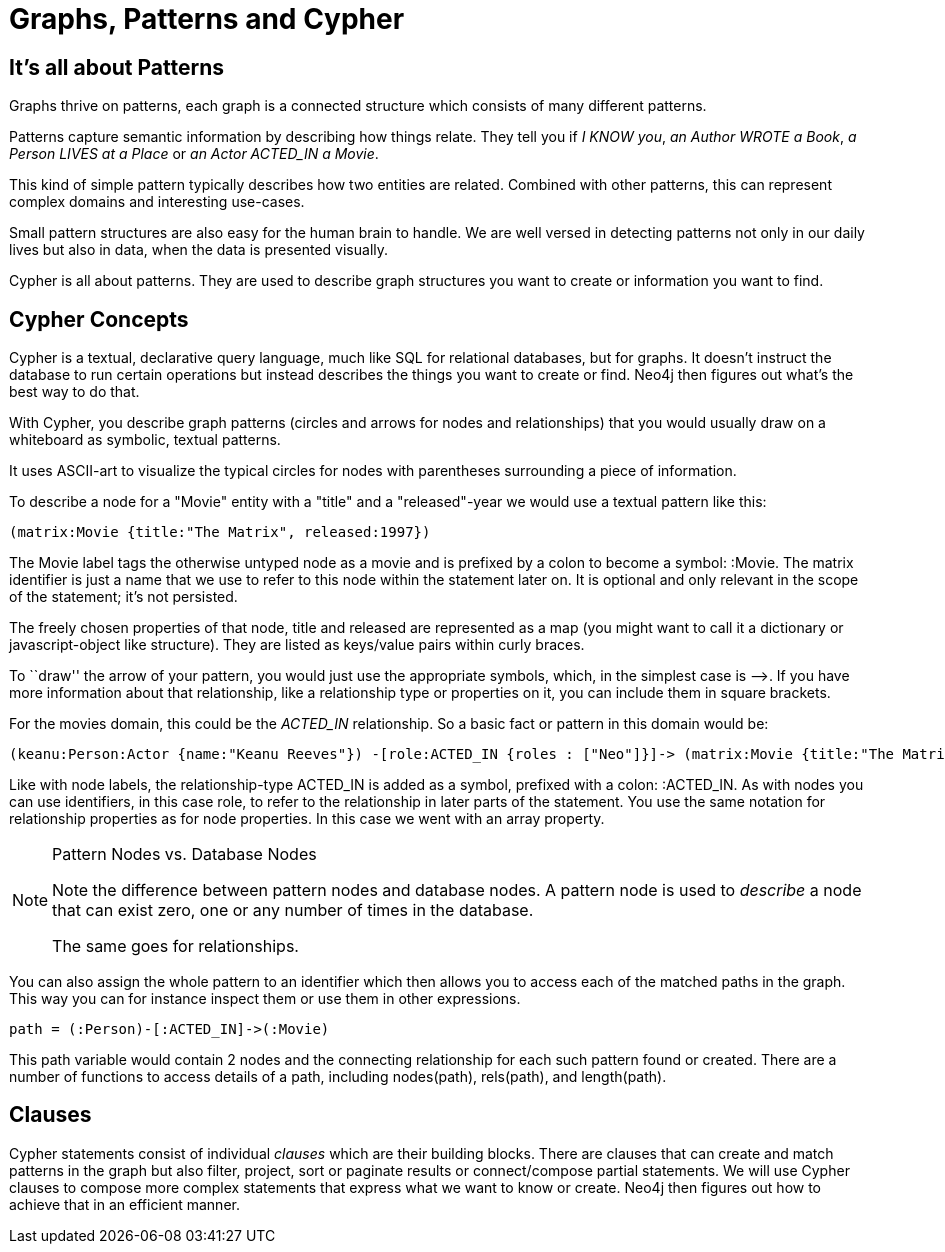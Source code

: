 = Graphs, Patterns and Cypher

== It's all about Patterns

Graphs thrive on patterns, each graph is a connected structure which consists of many different patterns.

Patterns capture semantic information by describing how things relate.
They tell you if _I KNOW you_, _an Author WROTE a Book_, _a Person LIVES at a Place_ or _an Actor ACTED_IN a Movie_.

This kind of simple pattern typically describes how two entities are related.
Combined with other patterns, this can represent complex domains and interesting use-cases.

Small pattern structures are also easy for the human brain to handle.
We are well versed in detecting patterns not only in our daily lives but also in data, when the data is presented visually.

Cypher is all about patterns.
They are used to describe graph structures you want to create or information you want to find.

== Cypher Concepts

Cypher is a textual, declarative query language, much like SQL for relational databases, but for graphs.
It doesn't instruct the database to run certain operations but instead describes the things you want to create or find.
Neo4j then figures out what's the best way to do that.

With Cypher, you describe graph patterns (circles and arrows for nodes and relationships) that you would usually draw on a whiteboard as symbolic, textual patterns.

It uses ASCII-art to visualize the typical circles for nodes with parentheses surrounding a piece of information.

To describe a node for a  "Movie" entity with a "title" and a "released"-year we would use a textual pattern like this:

[source,cypher]
----
(matrix:Movie {title:"The Matrix", released:1997})
----

The +Movie+ label tags the otherwise untyped node as a movie and is prefixed by a colon to become a symbol: +:Movie+.
The +matrix+ identifier is just a name that we use to refer to this node within the statement later on. 
It is optional and only relevant in the scope of the statement; it's not persisted.

The freely chosen properties of that node, +title+ and +released+ are represented as a map (you might want to call it a dictionary or javascript-object like structure).
They are listed as keys/value pairs within curly braces.

// +--+ would be even simpler, right?

To ``draw'' the arrow of your pattern, you would just use the appropriate symbols, which, in the simplest case is +-->+.
If you have more information about that relationship, like a relationship type or properties on it, you can include them in square brackets.

For the movies domain, this could be the _ACTED_IN_ relationship. 
So a basic fact or pattern in this domain would be:

[source,cypher]
----
(keanu:Person:Actor {name:"Keanu Reeves"}) -[role:ACTED_IN {roles : ["Neo"]}]-> (matrix:Movie {title:"The Matrix"})
----

Like with node labels, the relationship-type +ACTED_IN+ is added as a symbol, prefixed with a colon: +:ACTED_IN+.
As with nodes you can use identifiers, in this case +role+, to refer to the relationship in later parts of the statement.
You use the same notation for relationship properties as for node properties.
In this case we went with an array property.

[NOTE]
.Pattern Nodes vs. Database Nodes
====
Note the difference between pattern nodes and database nodes.
A pattern node is used to _describe_ a node that can exist zero, one or any number of times in the database.

The same goes for relationships.
====

You can also assign the whole pattern to an identifier which then allows you to access each of the matched paths in the graph.
This way you can for instance inspect them or use them in other expressions.

[source,cypher]
----
path = (:Person)-[:ACTED_IN]->(:Movie)
----

This path variable would contain 2 nodes and the connecting relationship for each such pattern found or created.
There are a number of functions to access details of a path, including +nodes(path)+, +rels(path)+, and +length(path)+.

== Clauses

Cypher statements consist of individual _clauses_ which are their building blocks.
There are clauses that can create and match patterns in the graph but also filter, project, sort or paginate results or connect/compose partial statements.
We will use Cypher clauses to compose more complex statements that express what we want to know or create. 
Neo4j then figures out how to achieve that in an efficient manner.

// maybe add an overview of the clauses here? /AN

